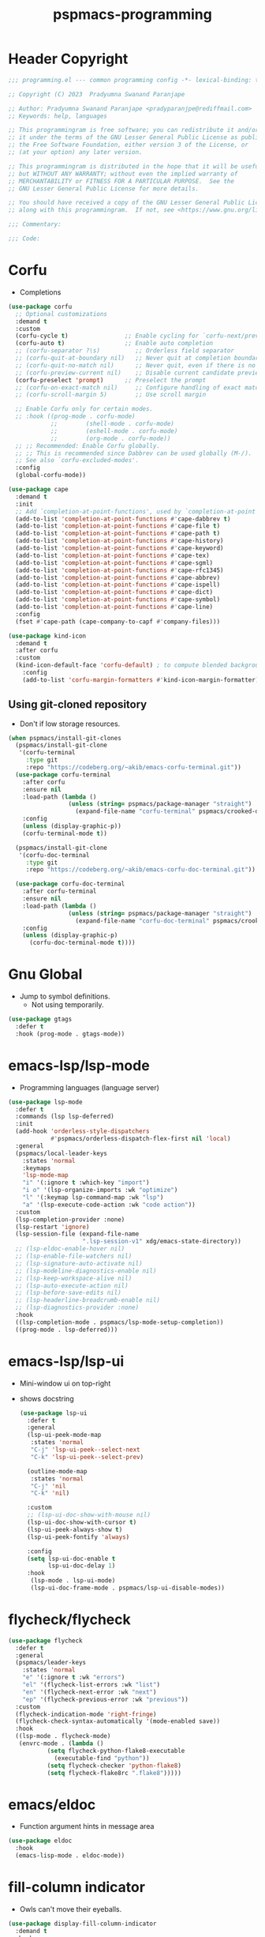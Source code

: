 #+title: pspmacs-programming
#+PROPERTY: header-args :tangle pspmacs-programming.el :mkdirp t :results no :eval no
#+auto_tangle: t

* Header Copyright
#+begin_src emacs-lisp
;;; programming.el --- common programming config -*- lexical-binding: t; -*-

;; Copyright (C) 2023  Pradyumna Swanand Paranjape

;; Author: Pradyumna Swanand Paranjape <pradyparanjpe@rediffmail.com>
;; Keywords: help, languages

;; This programmingram is free software; you can redistribute it and/or modify
;; it under the terms of the GNU Lesser General Public License as published by
;; the Free Software Foundation, either version 3 of the License, or
;; (at your option) any later version.

;; This programmingram is distributed in the hope that it will be useful,
;; but WITHOUT ANY WARRANTY; without even the implied warranty of
;; MERCHANTABILITY or FITNESS FOR A PARTICULAR PURPOSE.  See the
;; GNU Lesser General Public License for more details.

;; You should have received a copy of the GNU Lesser General Public License
;; along with this programmingram.  If not, see <https://www.gnu.org/licenses/>.

;;; Commentary:

;;; Code:
#+end_src
* Corfu
- Completions
#+begin_src emacs-lisp
  (use-package corfu
    ;; Optional customizations
    :demand t
    :custom
    (corfu-cycle t)                ;; Enable cycling for `corfu-next/previous'
    (corfu-auto t)                 ;; Enable auto completion
    ;; (corfu-separator ?\s)          ;; Orderless field separator
    ;; (corfu-quit-at-boundary nil)   ;; Never quit at completion boundary
    ;; (corfu-quit-no-match nil)      ;; Never quit, even if there is no match
    ;; (corfu-preview-current nil)    ;; Disable current candidate preview
    (corfu-preselect 'prompt)      ;; Preselect the prompt
    ;; (corfu-on-exact-match nil)     ;; Configure handling of exact matches
    ;; (corfu-scroll-margin 5)        ;; Use scroll margin

    ;; Enable Corfu only for certain modes.
    ;; :hook ((prog-mode . corfu-mode)
              ;;        (shell-mode . corfu-mode)
              ;;        (eshell-mode . corfu-mode)
              ;;        (org-mode . corfu-mode))
    ;; ;; Recommended: Enable Corfu globally.
    ;; ;; This is recommended since Dabbrev can be used globally (M-/).
    ;; See also `corfu-excluded-modes'.
    :config
    (global-corfu-mode))

  (use-package cape
    :demand t
    :init
    ;; Add `completion-at-point-functions', used by `completion-at-point'.
    (add-to-list 'completion-at-point-functions #'cape-dabbrev t)
    (add-to-list 'completion-at-point-functions #'cape-file t)
    (add-to-list 'completion-at-point-functions #'cape-path t)
    (add-to-list 'completion-at-point-functions #'cape-history)
    (add-to-list 'completion-at-point-functions #'cape-keyword)
    (add-to-list 'completion-at-point-functions #'cape-tex)
    (add-to-list 'completion-at-point-functions #'cape-sgml)
    (add-to-list 'completion-at-point-functions #'cape-rfc1345)
    (add-to-list 'completion-at-point-functions #'cape-abbrev)
    (add-to-list 'completion-at-point-functions #'cape-ispell)
    (add-to-list 'completion-at-point-functions #'cape-dict)
    (add-to-list 'completion-at-point-functions #'cape-symbol)
    (add-to-list 'completion-at-point-functions #'cape-line)
    :config
    (fset #'cape-path (cape-company-to-capf #'company-files)))

  (use-package kind-icon
    :demand t
    :after corfu
    :custom
    (kind-icon-default-face 'corfu-default) ; to compute blended backgrounds correctly
      :config
      (add-to-list 'corfu-margin-formatters #'kind-icon-margin-formatter))

#+end_src

** Using git-cloned repository
- Don't if low storage resources.
#+begin_src emacs-lisp
  (when pspmacs/install-git-clones
    (pspmacs/install-git-clone
     '(corfu-terminal
       :type git
       :repo "https://codeberg.org/~akib/emacs-corfu-terminal.git"))
    (use-package corfu-terminal
      :after corfu
      :ensure nil
      :load-path (lambda ()
                   (unless (string= pspmacs/package-manager "straight")
                     (expand-file-name "corfu-terminal" pspmacs/crooked-dir)))
      :config
      (unless (display-graphic-p))
      (corfu-terminal-mode t))

    (pspmacs/install-git-clone
     '(corfu-doc-terminal
       :type git
       :repo "https://codeberg.org/~akib/emacs-corfu-doc-terminal.git"))

    (use-package corfu-doc-terminal
      :after corfu-terminal
      :ensure nil
      :load-path (lambda ()
                   (unless (string= pspmacs/package-manager "straight")
                     (expand-file-name "corfu-doc-terminal" pspmacs/crooked-dir)))
      :config
      (unless (display-graphic-p)
        (corfu-doc-terminal-mode t))))
#+end_src

* Gnu Global
- Jump to symbol definitions.
  - Not using temporarily.
#+begin_src emacs-lisp :tangle no :export no
    (use-package gtags
      :defer t
      :hook (prog-mode . gtags-mode))
#+end_src
* emacs-lsp/lsp-mode
- Programming languages (language server)
#+begin_src emacs-lisp
  (use-package lsp-mode
    :defer t
    :commands (lsp lsp-deferred)
    :init
    (add-hook 'orderless-style-dispatchers
              #'pspmacs/orderless-dispatch-flex-first nil 'local)
    :general
    (pspmacs/local-leader-keys
      :states 'normal
      :keymaps
      'lsp-mode-map
      "i" '(:ignore t :which-key "import")
      "i o" '(lsp-organize-imports :wk "optimize")
      "l" '(:keymap lsp-command-map :wk "lsp")
      "a" '(lsp-execute-code-action :wk "code action"))
    :custom
    (lsp-completion-provider :none)
    (lsp-restart 'ignore)
    (lsp-session-file (expand-file-name
                       ".lsp-session-v1" xdg/emacs-state-directory))
    ;; (lsp-eldoc-enable-hover nil)
    ;; (lsp-enable-file-watchers nil)
    ;; (lsp-signature-auto-activate nil)
    ;; (lsp-modeline-diagnostics-enable nil)
    ;; (lsp-keep-workspace-alive nil)
    ;; (lsp-auto-execute-action nil)
    ;; (lsp-before-save-edits nil)
    ;; (lsp-headerline-breadcrumb-enable nil)
    ;; (lsp-diagnostics-provider :none)
    :hook
    ((lsp-completion-mode . pspmacs/lsp-mode-setup-completion))
    ((prog-mode . lsp-deferred)))
    #+end_src

* emacs-lsp/lsp-ui
- Mini-window ui on top-right
- shows docstring
 #+begin_src emacs-lisp
   (use-package lsp-ui
     :defer t
     :general
     (lsp-ui-peek-mode-map
      :states 'normal
      "C-j" 'lsp-ui-peek--select-next
      "C-k" 'lsp-ui-peek--select-prev)

     (outline-mode-map
      :states 'normal
      "C-j" 'nil
      "C-k" 'nil)

     :custom
     ;; (lsp-ui-doc-show-with-mouse nil)
     (lsp-ui-doc-show-with-cursor t)
     (lsp-ui-peek-always-show t)
     (lsp-ui-peek-fontify 'always)

     :config
     (setq lsp-ui-doc-enable t
           lsp-ui-doc-delay 1)
     :hook
      (lsp-mode . lsp-ui-mode)
      (lsp-ui-doc-frame-mode . pspmacs/lsp-ui-disable-modes))
#+end_src

* flycheck/flycheck
#+begin_src emacs-lisp
  (use-package flycheck
    :defer t
    :general
    (pspmacs/leader-keys
      :states 'normal
      "e" '(:ignore t :wk "errors")
      "el" '(flycheck-list-errors :wk "list")
      "en" '(flycheck-next-error :wk "next")
      "ep" '(flycheck-previous-error :wk "previous"))
    :custom
    (flycheck-indication-mode 'right-fringe)
    (flycheck-check-syntax-automatically '(mode-enabled save))
    :hook
    ((lsp-mode . flycheck-mode)
     (envrc-mode . (lambda ()
             (setq flycheck-python-flake8-executable
               (executable-find "python"))
             (setq flycheck-checker 'python-flake8)
             (setq flycheck-flake8rc ".flake8")))))
#+end_src
* emacs/eldoc
- Function argument hints in message area
#+begin_src emacs-lisp
  (use-package eldoc
    :hook
    (emacs-lisp-mode . eldoc-mode))
#+end_src

* fill-column indicator
- Owls can't move their eyeballs.
#+begin_src emacs-lisp
 (use-package display-fill-column-indicator
   :demand t
   :hook
   (prog-mode . display-fill-column-indicator-mode)
   :init
   (setq-default fill-column 80))
#+end_src

* native emacs-settings
#+begin_src emacs-lisp
  (use-package emacs
    :init
    ;; corfu suggestions
    ;; TAB cycle if there are only few candidates
    (setq completion-cycle-threshold 3)
    ;; Emacs 28: Hide commands in M-x which do not apply to the current mode.
    ;; Corfu commands are hidden, since they are not supposed to be used via M-x.
    (setq read-extended-command-predicate
          #'command-completion-default-include-p)
    ;; Enable indentation+completion using the TAB key.
    ;; `completion-at-point' is often bound to M-TAB.
    (setq tab-always-indent 'complete))
#+end_src

* Inherit from private and local
 #+begin_src emacs-lisp
   (pspmacs/load-inherit)
   ;;; pspmacs-programming.el ends here
#+end_src


